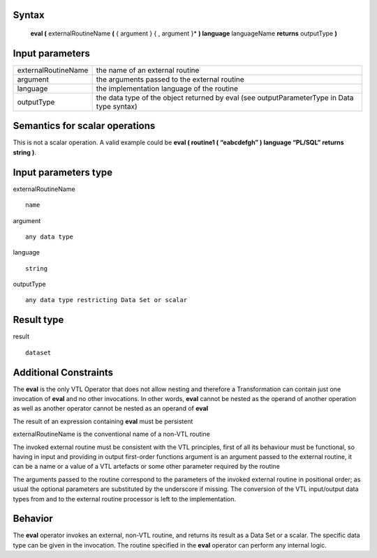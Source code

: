 ------
Syntax
------

    **eval (** externalRoutineName **(** { argument } { , argument }* **) language** languageName **returns** outputType **)**

----------------
Input parameters
----------------
.. list-table::

   * - externalRoutineName
     - | the name of an external routine
   * - argument
     - | the arguments passed to the external routine
   * - language
     - | the implementation language of the routine
   * - outputType
     - | the data type of the object returned by eval (see outputParameterType in Data type syntax)

------------------------------------
Semantics  for scalar operations
------------------------------------
This is not a scalar operation. A valid example could be **eval ( routine1 ( “eabcdefgh” ) language “PL/SQL” returns string )**.

-----------------------------
Input parameters type
-----------------------------
externalRoutineName ::

    name

argument ::

    any data type

language ::

    string

outputType ::

    any data type restricting Data Set or scalar

-----------------------------
Result type
-----------------------------
result :: 

    dataset

-----------------------------
Additional Constraints
-----------------------------

The **eval** is the only VTL Operator that does not allow nesting and therefore a Transformation can contain just
one invocation of **eval** and no other invocations. In other words, **eval** cannot be nested as the operand
of another operation as well as another operator cannot be nested as an operand of **eval**

The result of an expression containing **eval** must be persistent

externalRoutineName is the conventional name of a non-VTL routine

The invoked external routine must be consistent with the VTL principles, first of all its behaviour must be functional,
so having in input and providing in output first-order functions
argument is an argument passed to the external routine, it can be a name or a value of a VTL artefacts or
some other parameter required by the routine

The arguments passed to the routine correspond to the parameters of the invoked external routine in positional order;
as usual the optional parameters are substituted by the underscore if missing.
The conversion of the VTL input/output data types from and to the external routine processor is left to the implementation.

--------
Behavior
--------

The **eval** operator invokes an external, non-VTL routine, and returns its result as a Data Set or a scalar.
The specific data type can be given in the invocation.
The routine specified in the **eval** operator can perform any internal logic.
